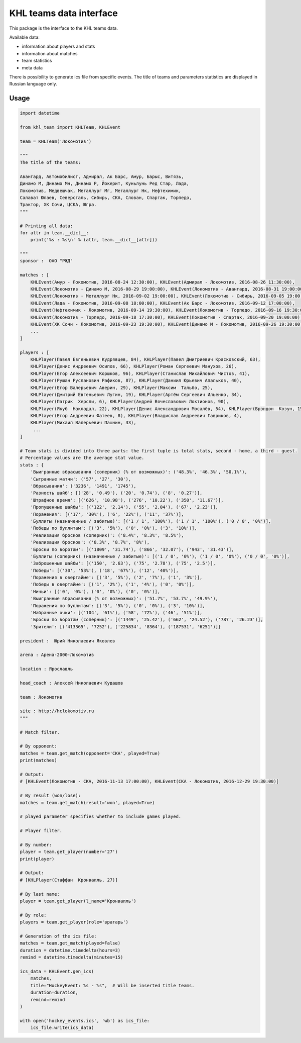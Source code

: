 KHL teams data interface
========================
This package is the interface to the KHL teams data.

Available data:

- information about players and stats

- information about matches

- team statistics

- meta data

There is possibility to generate ics file from specific events. The title of teams
and parameters statistics are displayed in Russian language only.

Usage
~~~~~

.. code-block:: python

    import datetime

    from khl_team import KHLTeam, KHLEvent

    team = KHLTeam('Локомотив')

    """
    The title of the teams:

    Авангард, Автомобилист, Адмирал, Ак Барс, Амур, Барыс, Витязь,
    Динамо М, Динамо Мн, Динамо Р, Йокерит, Куньлунь Ред Стар, Лада,
    Локомотив, Медвешчак, Металлург Мг, Металлург Нк, Нефтехимик,
    Салават Юлаев, Северсталь, Сибирь, СКА, Слован, Спартак, Торпедо,
    Трактор, ХК Сочи, ЦСКА, Югра.
    """

    # Printing all data:
    for attr in team.__dict__:
        print('%s : %s\n' % (attr, team.__dict__[attr]))

    """
    sponsor :  ОАО "РЖД"

    matches : [
        KHLEvent(Амур - Локомотив, 2016-08-24 12:30:00), KHLEvent(Адмирал - Локомотив, 2016-08-26 11:30:00),
        KHLEvent(Локомотив - Динамо М, 2016-08-29 19:00:00), KHLEvent(Локомотив - Авангард, 2016-08-31 19:00:00),
        KHLEvent(Локомотив - Металлург Нк, 2016-09-02 19:00:00), KHLEvent(Локомотив - Сибирь, 2016-09-05 19:00:00),
        KHLEvent(Лада - Локомотив, 2016-09-08 18:00:00), KHLEvent(Ак Барс - Локомотив, 2016-09-12 17:00:00),
        KHLEvent(Нефтехимик - Локомотив, 2016-09-14 19:30:00), KHLEvent(Локомотив - Торпедо, 2016-09-16 19:30:00),
        KHLEvent(Локомотив - Торпедо, 2016-09-18 17:30:00), KHLEvent(Локомотив - Спартак, 2016-09-20 19:00:00),
        KHLEvent(ХК Сочи - Локомотив, 2016-09-23 19:30:00), KHLEvent(Динамо М - Локомотив, 2016-09-26 19:30:00),
        ...
    ]

    players : [
        KHLPlayer(Павел Евгеньевич Кудрявцев, 84), KHLPlayer(Павел Дмитриевич Красковский, 63),
        KHLPlayer(Денис Андреевич Осипов, 66), KHLPlayer(Роман Сергеевич Манухов, 26),
        KHLPlayer(Егор Алексеевич Коршков, 96), KHLPlayer(Станислав Михайлович Чистов, 41),
        KHLPlayer(Рушан Русланович Рафиков, 87), KHLPlayer(Даниил Юрьевич Апальков, 40),
        KHLPlayer(Егор Валерьевич Аверин, 29), KHLPlayer(Максим  Тальбо, 25),
        KHLPlayer(Дмитрий Евгеньевич Лугин, 19), KHLPlayer(Артём Сергеевич Ильенко, 34),
        KHLPlayer(Патрик  Херсли, 6), KHLPlayer(Андрей Вячеславович Локтионов, 90),
        KHLPlayer(Якуб  Накладал, 22), KHLPlayer(Денис Александрович Мосалёв, 54), KHLPlayer(Брэндон  Козун, 15),
        KHLPlayer(Егор Андреевич Фатеев, 8), KHLPlayer(Владислав Андреевич Гавриков, 4),
        KHLPlayer(Михаил Валерьевич Пашнин, 33),
         ...
    ]

    # Team stats is divided into three parts: the first tuple is total stats, second - home, a third - guest.
    # Percentage values are the average stat value.
    stats : {
        'Выигранные вбрасывания (соперник) (% от возможных)': ('48.3%', '46.3%', '50.1%'),
        'Сыгранные матчи': ('57', '27', '30'),
        'Вбрасывания': ('3236', '1491', '1745'),
        'Разность шайб': [('28', '0.49'), ('20', '0.74'), ('8', '0.27')],
        'Штрафное время': [('626', '10.98'), ('276', '10.22'), ('350', '11.67')],
        'Пропущенные шайбы': [('122', '2.14'), ('55', '2.04'), ('67', '2.23')],
        'Поражения': [('17', '30%'), ('6', '22%'), ('11', '37%')],
        'Буллиты (назначенные / забитые)': [('1 / 1', '100%'), ('1 / 1', '100%'), ('0 / 0', '0%')],
        'Победы по буллитам': [('3', '5%'), ('0', '0%'), ('3', '10%')],
        'Реализация бросков (соперник)': ('8.4%', '8.3%', '8.5%'),
        'Реализация бросков': ('8.3%', '8.7%', '8%'),
        'Броски по воротам': [('1809', '31.74'), ('866', '32.07'), ('943', '31.43')],
        'Буллиты (соперник) (назначенные / забитые)': [('1 / 0', '0%'), ('1 / 0', '0%'), ('0 / 0', '0%')],
        'Заброшенные шайбы': [('150', '2.63'), ('75', '2.78'), ('75', '2.5')],
        'Победы': [('30', '53%'), ('18', '67%'), ('12', '40%')],
        'Поражения в овертайме': [('3', '5%'), ('2', '7%'), ('1', '3%')],
        'Победы в овертайме': [('1', '2%'), ('1', '4%'), ('0', '0%')],
        'Ничьи': [('0', '0%'), ('0', '0%'), ('0', '0%')],
        'Выигранные вбрасывания (% от возможных)': ('51.7%', '53.7%', '49.9%'),
        'Поражения по буллитам': [('3', '5%'), ('0', '0%'), ('3', '10%')],
        'Набранные очки': [('104', '61%'), ('58', '72%'), ('46', '51%')],
        'Броски по воротам (соперник)': [('1449', '25.42'), ('662', '24.52'), ('787', '26.23')],
        'Зрители': [('413365', '7252'), ('225834', '8364'), ('187531', '6251')]}

    president :  Юрий Николаевич Яковлев

    arena : Арена-2000-Локомотив

    location : Ярославль

    head_coach : Алексей Николаевич Кудашов

    team : Локомотив

    site : http://hclokomotiv.ru
    """

    # Match filter.

    # By opponent:
    matches = team.get_match(opponent='СКА', played=True)
    print(matches)

    # Output:
    # [KHLEvent(Локомотив - СКА, 2016-11-13 17:00:00), KHLEvent(СКА - Локомотив, 2016-12-29 19:30:00)]

    # By result (won/lose):
    matches = team.get_match(result='won', played=True)

    # played parameter specifies whether to include games played.

    # Player filter.

    # By number:
    player = team.get_player(number='27')
    print(player)

    # Output:
    # [KHLPlayer(Стаффан  Кронвалль, 27)]

    # By last name:
    player = team.get_player(l_name='Кронвалль')

    # By role:
    players = team.get_player(role='вратарь')

    # Generation of the ics file:
    matches = team.get_match(played=False)
    duration = datetime.timedelta(hours=3)
    remind = datetime.timedelta(minutes=15)

    ics_data = KHLEvent.gen_ics(
        matches,
        title="HockeyEvent: %s - %s",  # Will be inserted title teams.
        duration=duration,
        remind=remind
    )

    with open('hockey_events.ics', 'wb') as ics_file:
        ics_file.write(ics_data)
